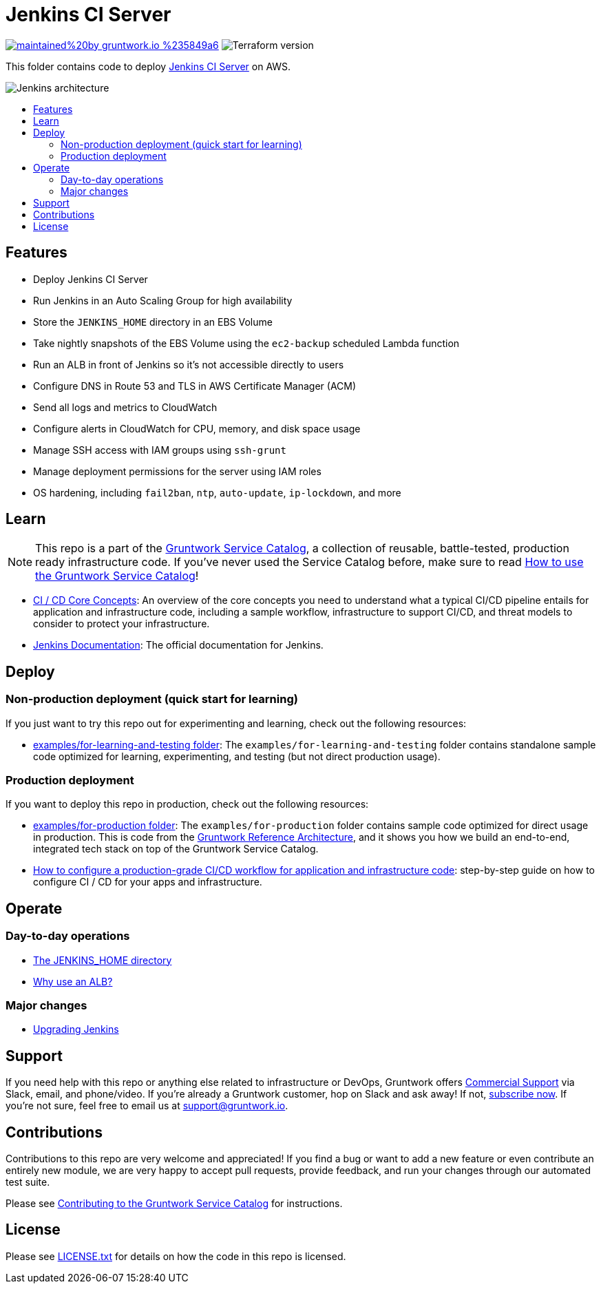 :type: service
:name: Jenkins
:description: Deploy Jenkins CI Server on AWS.
:icon: /_docs/jenkins-icon.png
:category: ci-cd
:cloud: aws
:tags: jenkins, ec2, ci, cd
:license: gruntwork
:built-with: terraform, bash

// AsciiDoc TOC settings
:toc:
:toc-placement!:
:toc-title:

// GitHub specific settings. See https://gist.github.com/dcode/0cfbf2699a1fe9b46ff04c41721dda74 for details.
ifdef::env-github[]
:tip-caption: :bulb:
:note-caption: :information_source:
:important-caption: :heavy_exclamation_mark:
:caution-caption: :fire:
:warning-caption: :warning:
endif::[]

= Jenkins CI Server

image:https://img.shields.io/badge/maintained%20by-gruntwork.io-%235849a6.svg[link="https://gruntwork.io/?ref=repo_aws_service_catalog"]
image:https://img.shields.io/badge/tf-%3E%3D0.12.0-blue.svg[Terraform version]

This folder contains code to deploy https://jenkins.io/[Jenkins CI Server] on AWS.

image::../../../_docs/jenkins-architecture.png?raw=true[Jenkins architecture]

toc::[]




== Features

* Deploy Jenkins CI Server
* Run Jenkins in an Auto Scaling Group for high availability
* Store the `JENKINS_HOME` directory in an EBS Volume
* Take nightly snapshots of the EBS Volume using the `ec2-backup` scheduled Lambda function
* Run an ALB in front of Jenkins so it's not accessible directly to users
* Configure DNS in Route 53 and TLS in AWS Certificate Manager (ACM)
* Send all logs and metrics to CloudWatch
* Configure alerts in CloudWatch for CPU, memory, and disk space usage
* Manage SSH access with IAM groups using `ssh-grunt`
* Manage deployment permissions for the server using IAM roles
* OS hardening, including `fail2ban`, `ntp`, `auto-update`, `ip-lockdown`, and more




== Learn

NOTE: This repo is a part of the https://github.com/gruntwork-io/aws-service-catalog//[Gruntwork Service Catalog], a collection of
reusable, battle-tested, production ready infrastructure code. If you've never used the Service Catalog before, make
sure to read https://gruntwork.io/guides/foundations/how-to-use-gruntwork-service-catallog/[How to use the Gruntwork
Service Catalog]!

// TODO: update this URL when https://github.com/gruntwork-io/gruntwork-io.github.io/pull/265 is merged!
* https://gruntwork.io/guides/automation-and-workflows/how-to-configure-a-production-grade-ci-cd-setup-for-apps-and-infrastructure-code/#core_concepts[CI
  / CD Core Concepts]: An overview of the core concepts you need to understand what a typical CI/CD pipeline entails
  for application and infrastructure code, including a sample workflow, infrastructure to support CI/CD, and threat
  models to consider to protect your infrastructure.
* https://jenkins.io/doc/[Jenkins Documentation]: The official documentation for Jenkins.




== Deploy

=== Non-production deployment (quick start for learning)

If you just want to try this repo out for experimenting and learning, check out the following resources:

* link:/examples/for-learning-and-testing[examples/for-learning-and-testing folder]: The
  `examples/for-learning-and-testing` folder contains standalone sample code optimized for learning, experimenting, and
  testing (but not direct production usage).

=== Production deployment

If you want to deploy this repo in production, check out the following resources:

* link:/examples/for-production[examples/for-production folder]: The `examples/for-production` folder contains sample
  code optimized for direct usage in production. This is code from the
  https://gruntwork.io/reference-architecture/:[Gruntwork Reference Architecture], and it shows you how we build an
  end-to-end, integrated tech stack on top of the Gruntwork Service Catalog.
* https://gruntwork.io/guides/automation-and-workflows/how-to-configure-a-production-grade-ci-cd-setup-for-apps-and-infrastructure-code/[How
  to configure a production-grade CI/CD workflow for application and infrastructure code]: step-by-step guide on how to
  configure CI / CD for your apps and infrastructure.




== Operate

=== Day-to-day operations

* link:core-concepts.md#the-jenkins_home-directory[The JENKINS_HOME directory]
* link:core-concepts.md#why-use-an-alb[Why use an ALB?]

=== Major changes

* link:core-concepts.md#upgrading-jenkins[Upgrading Jenkins]




== Support

If you need help with this repo or anything else related to infrastructure or DevOps, Gruntwork offers
https://gruntwork.io/support/[Commercial Support] via Slack, email, and phone/video. If you're already a Gruntwork
customer, hop on Slack and ask away! If not, https://www.gruntwork.io/pricing/[subscribe now]. If you're not sure,
feel free to email us at link:mailto:support@gruntwork.io[support@gruntwork.io].




== Contributions

Contributions to this repo are very welcome and appreciated! If you find a bug or want to add a new feature or even
contribute an entirely new module, we are very happy to accept pull requests, provide feedback, and run your changes
through our automated test suite.

Please see
https://gruntwork.io/guides/foundations/how-to-use-gruntwork-infrastructure-as-code-library#_contributing_to_the_gruntwork_infrastructure_as_code_library[Contributing to the Gruntwork Service Catalog]
for instructions.




== License

Please see link:/LICENSE.txt[LICENSE.txt] for details on how the code in this repo is licensed.

